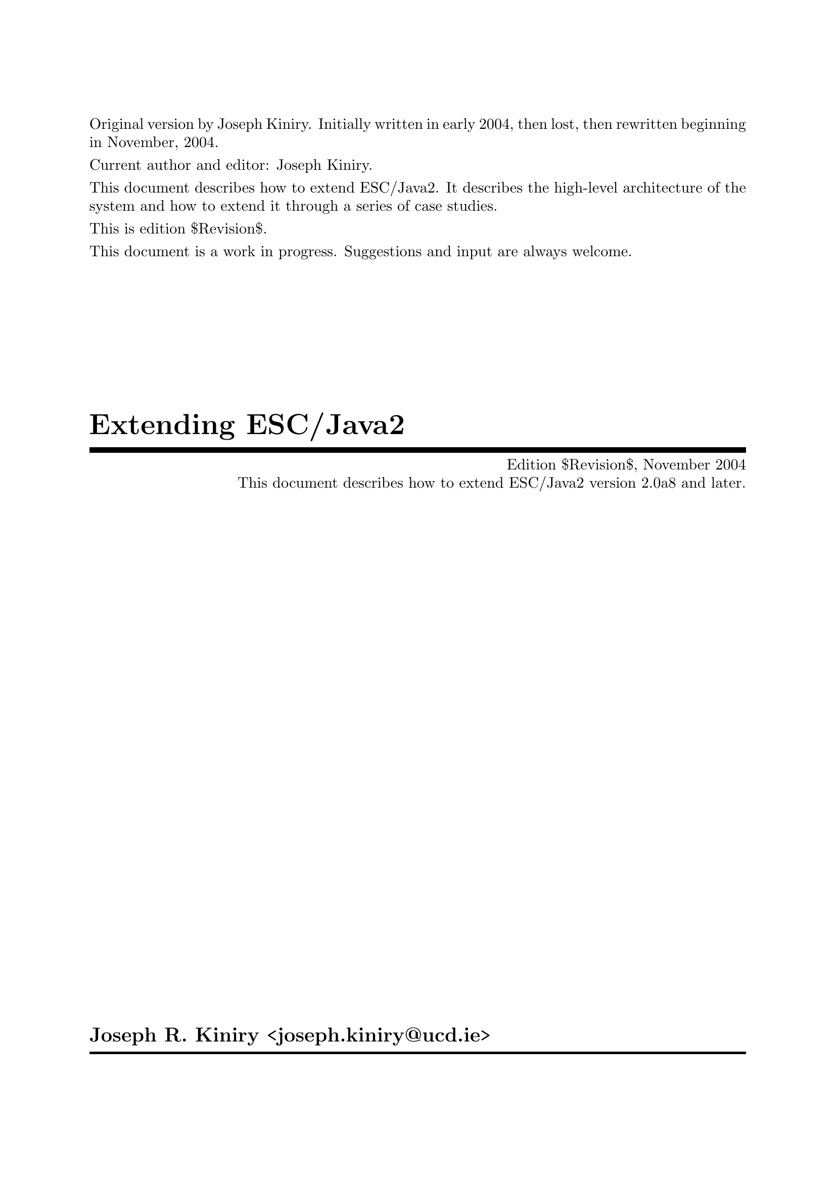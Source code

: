 \input texinfo   @c -*-texinfo-*-
@c %**start of header

@setfilename Escjava2-Extending.info
@settitle Extending ESC/Java2 $Revision$
@c Other commands that globally affect the document formatting: 
@c synindex, footnotestyle
@afourwide
@paragraphindent 0
@c firstparagraphindent 0
@c %**end of header
@c =============================================================================

@c =============================================================================
@c Definitions of new indices for this document

@c =============================================================================
@c Functions are indexed using the built-in @findex
@c Predicates are indexed using @pindex
@defcodeindex p
@c Constants are indexed using @kindex
@defcodeindex k

@c Map predicates (pindex) and constants (kindex) the function index.

@syncodeindex p fn
@syncodeindex k fn

@c =============================================================================

@c =============================================================================
@c %**summary and copyright

Original version by Joseph Kiniry.  Initially written in early 2004,
then lost, then rewritten beginning in November, 2004.

Current author and editor: Joseph Kiniry.

This document describes how to extend ESC/Java2.  It describes the
high-level architecture of the system and how to extend it through a
series of case studies.

This is edition $Revision$.

This document is a work in progress.  Suggestions and input are always
welcome.

@copying
``Extending ESC/Java2'' is licensed under the Creative Commons
Attribution-NonCommercial-ShareAlike 2.0 license.  See
@uref{http://creativecommons.org/licenses/by-nc-sa/2.0/}

Copyright @copyright{} 2004 Joseph R. Kiniry and University College
Dublin.

@quotation
You are free:
@itemize
@item
to copy, distribute, display, and perform the work
@item
to make derivative works
@end itemize

Under the following conditions:
@itemize
@item
Attribution. You must give the original author credit.
@item
Noncommercial. You may not use this work for commercial purposes.
@item
Share Alike. If you alter, transform, or build upon this work, you may
distribute the resulting work only under a license identical to this
one.
@end itemize

For any reuse or distribution, you must make clear to others the license
terms of this work.

Any of these conditions can be waived if you get permission from the
author.

Your fair use and other rights are in no way affected by the above.

This is a human-readable summary of the Legal Code.

See @uref{http://creativecommons.org/licenses/by-nc-sa/2.0/legalcode}
@end quotation

@end copying

@c %**end of summary and copyright
@c =============================================================================

@c =============================================================================
@c %**title, contents, and copyright

@titlepage
@title Extending ESC/Java2
@subtitle Edition $Revision$, November 2004
@subtitle This document describes how to extend ESC/Java2 version 2.0a8 and later.
@author Joseph R. Kiniry <joseph.kiniry@@ucd.ie>

@c The following two commands start the copyright page.
@page
@vskip 0pt plus 1filll
@insertcopying

@c To be published by the KindSoftware Research Group, Department of
@c Computer Science, University College Dublin as technical report TBD
@c See @uref{http://secure.ucd.ie/}
@end titlepage

@c metadata used in HTML
@documentdescription
ESC/Java, ESC/Java2, Java Modeling Language, JML, Extended Static
Checking, Extended Static Checker, Design by Contract, Java,
Verification, BISL, Object-oriented Logic, Behavioral Interface
Specification Language, Extending, Lexer, Parser, Kiniry
@end documentdescription

@c Output the table of contents at the beginning.
@contents

@c %**end of title, contents, and copyright
@c =============================================================================

@c =============================================================================
@c %**top node and master menu

@c We recommend including the copying permissions here as well as the
@c segments above.
@ifnottex
@node Top, Introduction, (dir), (dir)
@top Extending ESC/Java2

@insertcopying
@end ifnottex

This document describes how to extend ESC/Java2.  It describes the
high-level architecture of the system and how to extend it through a
series of case studies.

@menu
* Introduction::                An introduction to this document.
* The ESC/Java2 Architecture::  The detailed design of the Extended Static Checker.
* The Java Front-end Architecture::  The detailed design of the Java front-end.
* The ESC/Java2 VC Generation Calculi::  
* The ESC/Java2 Logics::        
* The Theorem Prover Interface::  Adding a new prover.
* Testing Extensions::          How to test your extension.
* Specifications::              BON specifications of ESC/Java2.
* Copying::                     Your rights and freedoms.
* Index::                       Complete index.
@end menu

@c %**end top node and master menu
@c =============================================================================

@c =============================================================================
@c %**body

@c =============================================================================
@node Introduction, The ESC/Java2 Architecture, Top, Top
@chapter Introduction

@cindex Introduction

This document describes how to extend ESC/Java2.  It describes the
high-level architecture of the system and how to extend it through a
series of case studies.

The case studies discussed were chosen because they: (a) focused on each
independent aspects of the architecture, (b) were relatively small and
self-contained examples, and (c) they were additions that we made to the
original SRC ESC/Java system, thus writing them up in this manner was
straightforward.

We describe the ESC/Java2 architecture using the specification language
BON.  BON is a specification language developed by Kim Walden and
Jean-Marc Nerson and is documented in the book ``Seamless Object-Oriented
Software Construction,'' available from @uref{http://www.bon-method.com/}.

BON is a simple enough specification language that most, if not all, of
the specifications herein will be understandable to the reader who knows
nothing at all of BON.

@c =============================================================================
@node The ESC/Java2 Architecture, The Java Front-end Architecture, Introduction, Top
@chapter The ESC/Java2 Architecture

@cindex The ESC/Java2 Architecture

ESC/Java2 is an extension of Digital/Compaq/Hewlett-Packard System
Research Center's (SRC henceforth) ESC/Java.

@c -----------------------------------------------------------------------------
@float Chart,fig:System_Chart

@multitable @columnfractions .15 .70 .15
@item @b{SYSTEM}
@tab EXTENDED_STATIC_CHECKER
@tab @b{Part:} 1/1
@end multitable
@multitable @columnfractions .50 .50
@item @b{PURPOSE}

An extended static checker for Java.
@tab
@b{INDEXING}

@b{author:} Joseph Kiniry

@b{keywords:} extended static checker, ESC, Java
@end multitable
@multitable @columnfractions .4 .6
@item @b{Cluster}
@tab
@b{Description}
@item JAVA_FRONT_END
@tab A generic Java scanner, parser, and type checker.
@item EXTENDED_STATIC_CHECKER
@tab An extended static checker for Java.
@item UTILITY
@tab Miscellaneous utility classes.
@end multitable

@caption{The ESC/Java2 System}
@end float
@c -----------------------------------------------------------------------------

ESC/Java2 has two primary subcomponents: a generic Java front-end in the
Java package @var{javafe} and the extended static checking framework
found in the package @var{escjava}.

There are a few other classes used for testing found in the
@var{junitutils} package.  We discuss this part of the architecture in
@ref{jUnit Tests}.

ESC/Java depended at one time (and perhaps still today) upon a few
external packages that we do not have the source for.  These relevant
packages are called @var{mochalib}, @var{decsrc}, @var{jtools}, and
@var{tohtml}@footnote{There are also a number of deprecated packages
currently included in the CVS repository for ESC/Java2 including
@var{escwizard}, @var{houdini}, and @var{instrumenter}.  These packages
are not used or supported at this time and we plan on removing them from
the CVS HEAD in the near future.  See Bug #X for more information.}

@c analyse and discuss these packages somewhere and xref here

ESC/Java2 depends upon a number of Open Source Java libraries whose Java
archive (jar) files are provided with the source release.  The current
packages on which we depend include Ant, jUnit, and XML-RPC libraries.
@c add hyperlinks/cites to these libraries

@menu
* The Generic Java Front-end::  The high-level design of the Java front-end.
* The Extended Static Checker for Java::  The high-level design of the Extended Static Checker.
@end menu

@c ~~~~~~~~~~~~~~~~~~~~~~~~~~~~~~~~~~~~~~~~~~~~~~~~~~~~~~~~~~~~~~~~~~~~~~~~~~~~~
@node The Generic Java Front-end, The Extended Static Checker for Java, The ESC/Java2 Architecture, The ESC/Java2 Architecture
@section The Generic Java Front-end

@cindex The Generic Java Front-end

ESC/Java2 uses the generic Java front-end developed by SRC, available as
an independent download from http://todo.  The only modifications that
have been made to the javafe package are the addition of support for the
assert statement that was added to the Java languange in the Java 1.4
release.  We discuss this extension as the first case study, found in
@ref{The Assert Statement}.

@c -----------------------------------------------------------------------------
@float Chart,fig:Javafe_Cluster_Chart

@multitable @columnfractions .15 .70 .15
@item @b{CLUSTER}
@tab JAVA_FRONT_END
@tab @b{Part:} 1/1
@end multitable
@multitable @columnfractions .50 .50
@item @b{PURPOSE}

A generic Java scanner, parser, and type checker.
@tab
@b{INDEXING}

@b{author:} Joseph Kiniry

@b{keywords:} Java, scanner, parser, type checker
@end multitable
@multitable @columnfractions .33 .66
@item @b{Class/(Cluster)}
@tab
@b{Description}
@item (AST)
@tab The abstract symbol tree classes for Java.
@item (FILES)
@tab TBD
@item (LEXER)
@tab TBD
@item (OPTIONS)
@tab TBD
@item (PARSER)
@tab TBD
@item (READER)
@tab TBD
@item (TYPECHECKER)
@tab TBD
@item (UTILITY)
@tab TBD
@item (TOOLS)
@tab TBD
@item (UTILITY)
@tab TBD
@end multitable

@caption{The ESC/Java2 Java Front-end}
@end float
@c -----------------------------------------------------------------------------

@c PARSER should have classfile parser and source file parser

The Java front-end is summarised in the informal cluster chart in
@ref{fig:Escjava_Cluster_Chart}.  The main subcomponents of the Java
front-end are the core tool classes (in the @sc{TOOLS} cluster), a Java
lexer, a parser, and type checker (the @sc{LEXER}, @sc{PARSER}, and
@sc{TYPECHECKER} clusters).  An abstract symbol tree is used to
represent the parsed Java classes (the @sc{AST} cluster).  Command-line
option parsing is another major subcomponent that most extensions need
to modify (the @sc{OPTIONS} cluster).  Finally, there are a number of
classes used to search for source and class files in the classpath
(@sc{FILES}), read in source and class files and cache their locations
and contents (@sc{READER}), and track warning and errors and related
data that are detected during compilation (@sc{UTILITY}).

@c ~~~~~~~~~~~~~~~~~~~~~~~~~~~~~~~~~~~~~~~~~~~~~~~~~~~~~~~~~~~~~~~~~~~~~~~~~~~~~
@node The Extended Static Checker for Java,  , The Generic Java Front-end, The ESC/Java2 Architecture
@section The Extended Static Checker for Java
@cindex The Extended Static Checker for Java

The extended static checker for Java has several major subcomponents.

@c -----------------------------------------------------------------------------
@float Chart,fig:Escjava_Cluster_Chart

@multitable @columnfractions .15 .70 .15
@item @b{CLUSTER}
@tab EXTENDED_STATIC_CHECKER
@tab @b{Part:} 1/1
@end multitable
@multitable @columnfractions .50 .50
@item @b{PURPOSE}

An extended static checker for Java.
@tab
@b{INDEXING}

@b{author:} Joseph Kiniry

@b{keywords:} extended static checker, Java
@end multitable
@multitable @columnfractions .50 .50
@item @b{Class/(Cluster)}
@tab
@b{Description}
@item (ANT)
@tab TBD
@item (AST)
@tab TBD
@item (BACKGROUND_PREDICATE)
@tab TBD
@item (GUI)
@tab TBD
@item (OPTIONS)
@tab TBD
@item (PREDICATE_ABSTRACTION)
@tab TBD
@item (PARSER)
@tab TBD
@item (PROVER)
@tab TBD
@item (READER)
@tab TBD
@item (SOUNDNESS_CHECKER)
@c This cluster should get refactored to include the new work by Barry.
@tab TBD
@item (DYNAMIC_SINGLE_ASSIGNMENT)
@tab TBD
@item (TYPECHECKER)
@tab TBD
@item (VERIFICATION_CONDITION_GENERATOR)
@tab TBD
@item (TOOLS)
@tab TBD
@end multitable

@caption{The ESC/Java2 Extended Static Checker}
@end float
@c -----------------------------------------------------------------------------

A full JML parser and type checker is the first main component (clusters
@sc{PARSER} and @sc{TYPECHECKER}).  It is realised as a specialisation
of the generic pragma parser in the Java front-end (cluster
@sc{JAVA_FRONT_END.PARSER}).  Conseqently, an AST hierarchy also exists
for JML constructs (cluster @sc{AST}).

@c ant ast backpred gui pa parser prover reader sp tc translate vcGenertion

@c =============================================================================
@node The Java Front-end Architecture, The Extended Static Checker Architecture, The ESC/Java2 Architecture, Top
@chapter The Java Front-end Architecture

@cindex The Java Front-end Architecture

@menu
* The Java Lexer::              The Java lexer.
* The Java AST::                The Java abstract symbol tree.
* The Java Parser::             The Java parser.
* The Java Type Checker::       The Java type checker.
* Case Studies in Extending the Java Front-end::  Front-end case studies.
@end menu

@c ~~~~~~~~~~~~~~~~~~~~~~~~~~~~~~~~~~~~~~~~~~~~~~~~~~~~~~~~~~~~~~~~~~~~~~~~~~~~~
@node The Java Lexer, The Java AST, The Java Front-end Architecture, The Java Front-end Architecture
@section The Java Lexer

@cindex The Java Lexer

@c -----------------------------------------------------------------------------
@float Diagram,fig:Tag_Constants

@verbatim
static_diagram Tag_Constants
-- The inheritance relationship between all of the classes that define
-- lexical tags.
component
  -- Classes with a GENERATED_ prefix are generated automatically from
  -- the a hierarchy.j class using the astgen tool.  See the section of
  -- this manual on astgen (node "The Java AST") for more information.
  class JAVAFE.AST.GENERATED_TAGS
  class JAVAFE.AST.OPERATOR_CONSTANTS
  class JAVAFE.AST.TAG_CONSTANTS

  class JAVAFE.PARSER.TAG_CONSTANTS

  class JAVAFE.TYPECHECKER.TAG_CONSTANTS

  class ESCJAVA.AST.TAG_CONSTANTS
  class ESCJAVA.AST.GENERATED_CONSTANTS

  JAVAFE.AST.OPERATOR_CONSTANTS inherit JAVAFE.AST.GENERATED_TAGS
  JAVAFE.AST.TAG_CONSTANTS inherit JAVAFE.AST.OPERATOR_CONSTANTS

  JAVAFE.PARSER.TAG_CONSTANTS inherit JAVAFE.AST.TAG_CONSTANTS
  JAVAFE.TYPECHECKER.TAG_CONSTANTS inherit JAVAFE_PARSER.TAG_CONSTANTS

  ESCJAVA.AST.GENERATED_CONSTANTS inherit JAVAFE.TYPECHECKER.TAG_CONSTANTS
  ESCJAVA.AST.TAG_CONSTANTS inherit ESCJAVA.AST.GENERATED_CONSTANTS
end
@end verbatim

@caption{Constants Representing Fundamental Lexing and Parsing Constructs}
@end float
@c -----------------------------------------------------------------------------

The Java lexer that is part of ESC/Java2 is, like the Java and pragma
parsers, hand-written.  This means that it is faster and smaller than a
generated lexer, but is also a bit trickier to understand and extend.

The Java lexer inherits from a token class that describes the lexical
tokens of the parser.  The lexer provides arbitrary lookahead using a
token queue.  The static diagram in @ref{fig:Java_Lexer_Diagram}
summarises the classes related to the Java lexer.

@c -----------------------------------------------------------------------------
@float Diagram,fig:Java_Lexer_Diagram

@verbatim
static_diagram Java_Lexer
component
  cluster JAVAFE.PARSER
  component
    class TAG_CONSTANTS

    class FILE_FORMAT_EXCEPTION

    class LEXER
    class TOKEN
    class TOKEN_QUEUE

    TAG_CONSTANTS inherit JAVAFE.AST.TAG_CONSTANTS

    FILE_FORMAT_EXCEPTION inherit JAVA.IO.IO_EXCEPTION

    LEXER inherit TOKEN
  end  
end
@end verbatim

@caption{The Java Lexer}
@end float
@c -----------------------------------------------------------------------------

A complementary hierarchy of tag constant classes define all of the
lexical constants of the lexer.  The static diagram in
@ref{fig:Tag_Constants}.

@c must explain LEXICAL_PRAGMA, MODIFIER_PRAGMA, STATEMENT_PRAGMA, AND TYPE_DECLARATOIN_ELEMENT_PRAGMA

@c -----------------------------------------------------------------------------
@float Chart,fig:Java_Token_Chart

@multitable @columnfractions .15 .70 .15
@item @b{CLASS}
@tab TOKEN
@tab @b{Part:} 1/1
@end multitable
@multitable @columnfractions .50 .50
@item @b{PURPOSE}

An abstract representation of a Java token.
@tab
@b{INDEXING}

@b{author:} Joseph Kiniry

@b{cluster:} JAVAFE.PARSER

@b{keywords:} token, lexer, Java
@end multitable
@multitable @columnfractions .4 .6
@item @b{Queries}
@tab
``What is the current token?'',
``What is the location of the first character of the current token?'',
``What is the location of the last character of the current token?'',
``What is the identifier related to the current token, if it is an identifer token?'',
``What auxilliary information is available for the current token?'',
``What is the string representation of the current token?'',
``What is the full string representation of the current token, suitable for debugging output?'',
``Does the current token fulfill its invariants?''
@item @b{Commands}
@tab
``Clear the current token.'',
``Copy all the fields from a source token into a target token.''
@item @b{Constraints}
@tab
``The start and ending location of a token must be valid.'',
``If the current token represents a Java integral type literal, then the auxilliary information must only be value or the corresponding integral type.'',
``If the current token represents a Java character or string type, then the auxilliary information must only be a value or the corresponding Java value type.'',
``If the current token represents a lexical, modifier, statement, or type declaration element pragma, then the auxilliary information must only be a value of the corresponding pragma type.''
@end multitable

@caption{The Java TOKEN Class Chart}
@end float
@c -----------------------------------------------------------------------------

@c -----------------------------------------------------------------------------
@float Chart,fig:Java_Lexer_Chart

@multitable @columnfractions .15 .70 .15
@item @b{CLASS}
@tab LEXER
@tab @b{Part:} 1/1
@end multitable
@multitable @columnfractions .50 .50
@item @b{PURPOSE}

Generates a sequence of Java tokens by converting a sequence of input
characters and line terminators.
@tab
@b{INDEXING}

@b{author:} Joseph Kiniry

@b{cluster:} JAVAFE.PARSER

@b{keywords:} lexer, Java
@end multitable
@multitable @columnfractions .4 .6
@item @b{Queries}
@tab

@item @b{Commands}
@tab

@item @b{Constraints}
@tab 

@end multitable

@caption{The Java LEXER Class Chart}
@end float
@c -----------------------------------------------------------------------------

@c ~~~~~~~~~~~~~~~~~~~~~~~~~~~~~~~~~~~~~~~~~~~~~~~~~~~~~~~~~~~~~~~~~~~~~~~~~~~~~
@node The Java AST, The Java Parser, The Java Lexer, The Java Front-end Architecture
@section The Java AST

@cindex The Java AST

@subsection AST Generation

@cindex AST Generation
@cindex astgen

A custom tool called @command{astgen} is used to generate the Java and
JML abstract symbol tree classes.  @command{astgen} reads an input file
that is a kind of ``Java shorthand'' with annotations and it generates
JML-annotated Java source code.

The input to @command{astgen} must have the same lexical language as
Java and must follow the following grammar: 
@code{astfile ::= PackageDeclaration_opt ImportDeclarations_opt ClassDeclaration*} 
where the non-terminals on the right are those defined in the Java
Language Specification.  Before the first @code{ClassDeclaration} there
must be a line with the following lexical structure
@code{^[white-space]*"//#"[white-space]*"EndHeader".*\n}

Roughly speaking, @command{astgen} does the following: all text
(including comments and whitespace) before the @code{EndHeader}
directive is read into a buffer.  Then, for each
@code{ClassDeclaration}, the text of the declaration (again including
comments and whitespace) is appended to an ``expanded'' version of each
generated class decaration.

AST generation is stateful.  The module responsible for keeping track of
the state of @command{astgen} is called @code{astactions()} (it
implements a state machine).  The state transitions of this machine are:
@verbatim
     <anystate> -(init)-> INIT
     INIT -(visitorroot)-> INIT
     INIT -(tagbase)-> INIT
     INIT -(endheader)-> ABOVECLASS
     INIT -(endastfile)-> DONE
     ABOVECLASS -(abstract)-> ABOVECLASS
     ABOVECLASS -(endastfile)-> DONE
     ABOVECLASS -(classname)-> SUPERLESS -(supername)-> SUPERFULL
     SUPERCLESS,SUPERFULL -(beginclass)-> INCLASS
     INCLASS -(endclass)-> ABOVECLASS
@end verbatim

The state machine starts in the special state @code{UNINITIALIZED}.  The
@code{init()} function is the only routine that may be called when the
module is in this state.
@c explain state machine

With two exceptions, every piece of text in the input file (except the
EOF character) is sent through (exactly) one of the following echo
routines.  This includes text that is also passed to state transition
procedures such as ``@code{classname()}'' and ``@code{supername()}''; in
these cases, the function @code{astecho()} is called first, then the
state transition routine.

One exception to the rule that every piece of text is sent to an echo
routine is the line containing the ``@samp{//# EndHeader}'' section,
which triggers the call to @code{endheader()} function.  The other
exception is the `@code{@}}' character that ends a (top-level) class
declaration; this triggers the call to ``@code{endclass()}'' function,
to which the closing `@code{@}}' plus any characters matching
``@code{"[white-space]\n@{0,1@}}'' is passed.

The @code{astecho()} function is called in most situations; it may be
called in any state.  The @code{expand()} function is called only in
state @code{INCLASS}, and is called only on (and on every) piece of text
that matches the pattern @code{[whitespace]*"//#".*\n}.

@command{astgen} is written in C.  A scanner/lexer is generated using
@command{lex}.  The lexer is quite simple, as it only matches the basic
structure of Java with special annotations prefixed by @code{//#}.  The
source for @command{astgen} is located in the directory
@file{ESCTools/Javafe/astgen}.

There are six different kinds of annotations, also known as
``directives'' in the @command{astgen} source code, organised into three
different categories.  

The first type of directive are field qualifiers, as they are used to
annotate Java fields.  These annotations include:
@itemize
@item @code{NullOK} indicates that the annotated field, which must be
a reference type, may have a @code{null} value.  Such fields are
annotated in the generated source with the @code{nullable} JML
annotation.  (Prior to the introduction of this annotation, all fields 
@emph{not} annotated with @code{NullOK} were labeled with the
@code{non_null} JML annotation.)
@c Should we just annotate *all* generated fields with nullable and
@c non_null as appropriate? -kiniry
@item @code{NoCheck} is used to indicate that a field's invariant
should @emph{not} be checked when its enclosing class's invariant
is checked.
@item @code{NotNullLoc} @c JRK
@item @code{Syntax}
@end itemize

The character ``@code{*}'' is also used as a special annotation on types
to indicate the multiplicity of a field.

@itemize
@item @code{NoMaker}
@item @code{ManualTag}
@item @code{PostMakeCall}
@item @code{PostCheckCall}
@item @code{MakerSpec}
@end itemize

Finally, the annotation @code{EndHeader} is used to indicate the end of
the AST class declaration.


The source file @file{astutil.h} summarises these annotations.

The balance of the Java code, fields that are not annotated with
@command{astgen} comments, can be annotated with JML specifications and
ESC/Java2 pragmas and @command{astgen} will ignore them completely.


@c ~~~~~~~~~~~~~~~~~~~~~~~~~~~~~~~~~~~~~~~~~~~~~~~~~~~~~~~~~~~~~~~~~~~~~~~~~~~~~
@node The Java Parser, The Java Type Checker, The Java AST, The Java Front-end Architecture
@section The Java Parser

@cindex The Java Parser

@c -----------------------------------------------------------------------------
@float Diagram,fig:Java_Parser

@verbatim
static_diagram Java_Parser
component
  cluster JAVAFE.PARSER
  component
    class PARSE
    class PARSE_EXPRESSION
    class PARSE_STATEMENT
    class PARSE_TYPE
    class PARSE_UTILITY

    deferred class PRAGMA_PARSER

    PARSE inherit PARSE_STATEMENT
    PARSE_STATEMENT inherit PARSE_EXPRESSION
    PARSE_EXPRESSION inherit PARSE_TYPE
    PARSE_TYPE inherit PARSE_UTILITY
  end  
end
@end verbatim

@caption{Java Parser Classes and Inheritance}
@end float
@c -----------------------------------------------------------------------------

The Java parser is decomposed into several classes related to each other
via inheritance, summarised in the static diagram in
@ref{fig:Java_Parser}.  A pragma parser interface is also defined from
which one must inherit to parse pragmas from pragma-containing comments.
It is also used to check to see whether or not a comment contains
pragmas in the first place.

@c JRK

@c ~~~~~~~~~~~~~~~~~~~~~~~~~~~~~~~~~~~~~~~~~~~~~~~~~~~~~~~~~~~~~~~~~~~~~~~~~~~~~
@node The Java Type Checker, Case Studies in Extending the Java Front-end, The Java Parser, The Java Front-end Architecture
@section The Java Type Checker

@cindex The Java Type Checker

@c ~~~~~~~~~~~~~~~~~~~~~~~~~~~~~~~~~~~~~~~~~~~~~~~~~~~~~~~~~~~~~~~~~~~~~~~~~~~~~
@node Case Studies in Extending the Java Front-end,  , The Java Type Checker, The Java Front-end Architecture
@section Case Studies in Extending the Java Front-end

@cindex Case Studies in Extending the Java Front-end

@menu
* The Assert Statement::        
* New Java Bytecodes::          
@end menu

@c -----------------------------------------------------------------------------
@node The Assert Statement, New Java Bytecodes, Case Studies in Extending the Java Front-end, Case Studies in Extending the Java Front-end
@subsection The Assert Statement

@cindex assert

@c -----------------------------------------------------------------------------
@node New Java Bytecodes,  , The Assert Statement, Case Studies in Extending the Java Front-end
@subsection New Java Bytecodes

@cindex bytecodes
@cindex types

@c =============================================================================
@node The Extended Static Checker Architecture, The ESC/Java2 VC Generation Calculi, The Java Front-end Architecture, Top
@chapter The Extended Static Checker Architecture

@cindex The Extended Static Checker Architecture
@cindex AST
@cindex Pragma AST
@cindex hierarchy.j

Like in the Java front-end, the AST for pragmas is specified with a
@file{hierarchy.j} file which is transformed with the @command{astgen}
tool into source Java files.  This file and its related classes are
locate in the @code{escjava.ast} package that is located in the
repository at @file{ESCTools/Escjava/java/escjava/ast/}.

There are a few classes in this package that are not specified using
@file{hierarchy.j}: @file{DerivedMethodDecl.java},
@file{EscPrettyPrint.java}, @file{TagConstants.java}, and
@file{Utils.java}.

@c explain these classes
@c DerivedMethodDecl
@c escjava.ast.TagConstants <: escjava.ast.GeneratedTags
@c escjava.ast.EscPrettyPrint <: escjava.ast.DelegatingPrettyPrint
@c escjava.ast.Utils

The case study that we use to demonstrate how to extend the JML pragma
lexer and parser is the addition of the @code{nullable} keyword,
presented by Patrice Chalin at SAVCBS 2005@cite{P. Chalin and F. Rioux,
``Non-null References by Default in the Java Modeling Language.''
Workshop on the Specification and Verification of Component-Based
Systems (SAVCBS'05), Lisbon, Portugal, Sept. 2005}. (Updated version:
@uref{http://www.cs.concordia.ca/%7Echalin/papers/TR-2005-004-r3.2.pdf}
{ENCS-CSE TR 2005-004, December 2005}).  We discuss this extension as
the in @ref{Default Reference Type Values}.

@menu
* The ESC/Java2 JML Lexer::     The JML lexer.
* The ESC/Java2 JML Parser::    The JML parser.
* The ESC/Java2 Type Checker::  The JML type checker.
* Case Studies in Extending the Extended Static Checker Lexer::  Extended static checker case studies.
@end menu

@c ~~~~~~~~~~~~~~~~~~~~~~~~~~~~~~~~~~~~~~~~~~~~~~~~~~~~~~~~~~~~~~~~~~~~~~~~~~~~~
@node The ESC/Java2 JML Lexer, The ESC/Java2 JML Parser, The Extended Static Checker Architecture, The Extended Static Checker Architecture
@section The ESC/Java2 JML Lexer

@cindex The ESC/Java2 JML Lexer

@c ~~~~~~~~~~~~~~~~~~~~~~~~~~~~~~~~~~~~~~~~~~~~~~~~~~~~~~~~~~~~~~~~~~~~~~~~~~~~~
@node The ESC/Java2 JML Parser, The ESC/Java2 Type Checker, The ESC/Java2 JML Lexer, The Extended Static Checker Architecture
@section The ESC/Java2 JML Parser

@cindex The ESC/Java2 JML Parser

@c ~~~~~~~~~~~~~~~~~~~~~~~~~~~~~~~~~~~~~~~~~~~~~~~~~~~~~~~~~~~~~~~~~~~~~~~~~~~~~
@node The ESC/Java2 Type Checker, Case Studies in Extending the Extended Static Checker Lexer, The ESC/Java2 JML Parser, The Extended Static Checker Architecture
@section The ESC/Java2 Type Checker

@cindex The ESC/Java2 Type Checker

@c ~~~~~~~~~~~~~~~~~~~~~~~~~~~~~~~~~~~~~~~~~~~~~~~~~~~~~~~~~~~~~~~~~~~~~~~~~~~~~
@node Case Studies in Extending the Extended Static Checker Lexer,  , The ESC/Java2 Type Checker, The Extended Static Checker Architecture
@section Case Studies in Extending the Extended Static Checker Lexer, Parser, and Type Checker

@cindex case study
@cindex case studies
@cindex extending the extended static checker lexer
@cindex extending the extended static checker parser
@cindex extending the extended static checker type checker

@menu
* Default Reference Type Values::  
@end menu

@c -----------------------------------------------------------------------------
@node Default Reference Type Values,  , Case Studies in Extending the Extended Static Checker Lexer, Case Studies in Extending the Extended Static Checker Lexer
@subsection Default Reference Type Values

@cindex reference type value
@cindex non-null
@cindex nullable

@c =============================================================================
@node The ESC/Java2 VC Generation Calculi, The ESC/Java2 Logics, The Extended Static Checker Architecture, Top
@chapter The ESC/Java2 VC Generation Calculi

@cindex calculus
@cindex calculi
@cindex weakest-precondition calculus
@cindex strongest-postcondition calculus

@menu
* The DSA Intermediate Representation::  
* The Weakest-Precondition Calculus::  
* The Strongest-Postcondition Calculus::  
* Case Studies in Extending the VC Generation Calculi::  
@end menu

@c ~~~~~~~~~~~~~~~~~~~~~~~~~~~~~~~~~~~~~~~~~~~~~~~~~~~~~~~~~~~~~~~~~~~~~~~~~~~~~
@node The DSA Intermediate Representation, The Weakest-Precondition Calculus, The ESC/Java2 VC Generation Calculi, The ESC/Java2 VC Generation Calculi
@section The DSA Intermediate Representation

@cindex DSA
@cindex dynamic single assignment

@c ~~~~~~~~~~~~~~~~~~~~~~~~~~~~~~~~~~~~~~~~~~~~~~~~~~~~~~~~~~~~~~~~~~~~~~~~~~~~~
@node The Weakest-Precondition Calculus, The Strongest-Postcondition Calculus, The DSA Intermediate Representation, The ESC/Java2 VC Generation Calculi
@section The Weakest-Precondition Calculus

@cindex calculus
@cindex weakest-precondition calculus

@c ~~~~~~~~~~~~~~~~~~~~~~~~~~~~~~~~~~~~~~~~~~~~~~~~~~~~~~~~~~~~~~~~~~~~~~~~~~~~~
@node The Strongest-Postcondition Calculus, Case Studies in Extending the VC Generation Calculi, The Weakest-Precondition Calculus, The ESC/Java2 VC Generation Calculi
@section The Strongest-Postcondition Calculus

@cindex calculus
@cindex strongest-postcondition calculus

@c ~~~~~~~~~~~~~~~~~~~~~~~~~~~~~~~~~~~~~~~~~~~~~~~~~~~~~~~~~~~~~~~~~~~~~~~~~~~~~
@node Case Studies in Extending the VC Generation Calculi,  , The Strongest-Postcondition Calculus, The ESC/Java2 VC Generation Calculi
@section Case Studies in Extending the VC Generation Calculi

@cindex case study
@cindex case studies
@cindex extending the vc generation calculi

@menu
* Reasoning about Loops::       
* Reasoning about Java Bytecodes::  
@end menu

@c -----------------------------------------------------------------------------
@node Reasoning about Loops, Reasoning about Java Bytecodes, Case Studies in Extending the VC Generation Calculi, Case Studies in Extending the VC Generation Calculi
@subsection Reasoning about Loops

@cindex loops

@c -----------------------------------------------------------------------------
@node Reasoning about Java Bytecodes,  , Reasoning about Loops, Case Studies in Extending the VC Generation Calculi
@subsection Reasoning about Java Bytecodes

@cindex bytecode

@c =============================================================================
@node The ESC/Java2 Logics, The Theorem Prover Interface, The ESC/Java2 VC Generation Calculi, Top
@chapter The ESC/Java2 Logics

@cindex The ESC/Java2 Logics

@c =============================================================================
@node The Theorem Prover Interface, Testing Extensions, The ESC/Java2 Logics, Top
@chapter The Theorem Prover Interface

@cindex The Theorem Prover Interface

@c =============================================================================
@node Testing Extensions, Specifications, The Theorem Prover Interface, Top
@chapter Testing Extensions

@cindex Testing Extensions

Whenever a new extension to ESC/Java2 is written new tests must be
written to both test the new features and to ensure that existing
features are not broken.  Thus, tests included are used as unit tests
and for regression testing.

Tests are organised into several different directories based upon their
purpose.  For the Java front-end there are test suites for the Java
lexer, parser, and typechecker as well as for the full front-end.  The
JML parser and typechecker in the ESC/Java2 package also have test
suites.  The extended static checker has several test suites including a
core set of reasoning tests, a jUnit test suite that focuses on
different facets of verification, and a test suite that focuses on
extended static checking with rich JML specifications of core Java
Developers Kit classes.  Finally, there are a set of miscellaneous
tests.

Each of these test sets are discussed in the following sections, but
first we discuss the design and organisation of the build rules for
invoking these tests.

@c ~~~~~~~~~~~~~~~~~~~~~~~~~~~~~~~~~~~~~~~~~~~~~~~~~~~~~~~~~~~~~~~~~~~~~~~~~~~~~
@node Test Design, Test Execution, Testing Extensions, Testing Extensions
@section Test Design

@cindex Test Design

ESC/Java2 tests are designed to run entirely automatically.  There are a
number of custom-built test tools that exercise various subsystems
including its lexers, parser, etc.

In general, tests run using one of several test harnesses, some of which
are specifically designed for a given kind of test, and others are
generic jUnit tests.  

Each test executes a tool or test harness and generates output.  Output
from most tools is made generic so that multiple runs will not generate
trivially different output.  Only the ESC/Java2 tool itself has a
special testing mode (see the @command{-testMode} switch) that ensures
that it does not generate trivially different output.

Each test's expected output is stored in a file adjacent to the test
source.  These files are named either @file{ans} in the old SRC ESC/Java
test harnesses or in a file of the same name as the test input itself
but with a @file{-expected} suffix in the ESC/Java2 jUnit-based tests.

@c JRK

@c process of adding new tests: find where it goes, follow conventions,
@c do not break any other tests, put stuff in skips that is not ready or
@c passing, but make sure a bug/fr is filed on it
Adding new tests
@c standard types of tests: idempotent

@c -----------------------------------------------------------------------------
@subsection The Front-end Test Harnesses

@cindex front-end, test harnesses
@cindex test harness
@cindex test harnesses

@c javafe.parser.test.TextLex

@c -----------------------------------------------------------------------------
@float Chart,fig:javafe.parser.test.TestLex,TEST_LEXER

@multitable @columnfractions .15 .70 .15
@item @b{CLASS}
@tab TEST_LEXER
@tab @b{Part:} 1/1
@end multitable
@multitable @columnfractions .50 .50
@item @b{PURPOSE}

Tokenizes standard input and prints the resulting stream, one token per
output line.
@tab
@b{INDEXING}

@b{author:} Joseph Kiniry

@b{cluster:} JAVAFE.PARSER.TEST

@b{keywords:} lexer, scanner, test, front-end
@end multitable
@multitable @columnfractions .4 .6
@item @b{Inherits from}
@tab JAVAFE.PARSER.PRAGMA_PARSER
@item @b{Queries}
@tab
none
@item @b{Commands}
@tab
``Fail with a specific error message.'',

``Lex a given input stream and output each token on a new line.'',

``Add the Java keywords to the lexer.'',

``Add a random lookahead to the lexer.'',

``Create a test lexer and add a couple of test pragma operators to the lexer.'',
@item @b{Constraints}
@tab
``The command-line arguments may only be "javakeywords", "lookahead", or "parsepragmas".''
@end multitable

@caption{The Test Harness for the Java Front-end Lexer}
@end float
@c -----------------------------------------------------------------------------

@c explain that these classes are just package-level classes used for testing.

@c -----------------------------------------------------------------------------
@float Diagram,fig:javafe.parser_test_harness_support_classes

@verbatim
static_diagram Java_Front-end_Lexer_Test_Harness_Support_Classes
component
  cluster JAVAFE.AST
  component
    deferred class LEXICAL_PRAGMA
    deferred class MODIFIER_PRAGMA
    deferred class STATEMENT_PRAGMA
    deferred class TYPE_DECLARATION_ELEMENT_PRAGMA
  end
  cluster JAVAFE.PARSER
  component
    deferred class PRAGMA_PARSER
  end
  cluster JAVAFE.PARSER.TEST
  component
    effective class TEST_LEXER
    effective class LEXER_TEST_LEXICAL_PRAGMA
    effective class LEXER_TEST_MODIFIER_PRAGMA
    effective class LEXER_TEST_STATEMENT_PRAGMA
    effective class LEXER_TEST_TYPE_DECLARATION_ELEMENT_PRAGMA

    TEST_LEXER inherit PRAGMA_PARSER
    LEXER_TEST_LEXICAL_PRAGMA inherit LEXICAL_PRAGMA
    LEXER_TEST_MODIFIER_PRAGMA inherit MODIFIER_PRAGMA
    LEXER_TEST_STATEMENT_PRAGMA inherit STATEMENT_PRAGMA
    LEXER_TEST_TYPE_DECLARATION_ELEMENT_PRAGMA inherit 
      TYPE_DECLARATION_ELEMENT_PRAGMA
  end
end
@end verbatim

@caption{The Test Harness for the Java Front-end Lexer (Support Classes)}
@end float
@c -----------------------------------------------------------------------------

@c javafe.parser.test.TestParse

@c -----------------------------------------------------------------------------
@float Chart,fig:javafe.parser.test.TestParse,TEST_PARSER

@multitable @columnfractions .15 .70 .15
@item @b{CLASS}
@tab TEST_PARSER
@tab @b{Part:} 1/1
@end multitable
@multitable @columnfractions .50 .50
@item @b{PURPOSE}

Parse Java compilation units in various ways to test the Java front-end
parser.
@tab
@b{INDEXING}

@b{author:} Joseph Kiniry

@b{cluster:} JAVAFE.PARSER.TEST

@b{keywords:} parser, test, front-end
@end multitable
@multitable @columnfractions .4 .6
@item @b{Queries}
@tab
``Compare two input streams and prints a message and returns true if they are different, return false otherwise.''
@item @b{Commands}
@tab 
``Pretty-print a given parsed Java compilation unit to a specified output stream.'',

``Pretty-print a given parsed Java compilation unit to the system output stream.'',

``Check the invariant of a parsed Java compilation unit.''
@item @b{Constraints}
@tab 
``If first command-line argument is "diff" then the second and third command-line arguments must be the name of the two file to parse and compare as a test.'',

``The command-line arguments may only be "diff", "assert", "check", "print", "progress", "silent", or "idempotence".'',

``The command-line argument "diff" may only be the first command-line argument.'',

``The input stream is expected to contain only Java compilation units.''
@end multitable

@caption{The Test Harness for the Java Front-end Parser}
@end float
@c -----------------------------------------------------------------------------

@verbatim
static_diagram Java_Front-end_Parser_Test_Harness_Support_Classes
component
  cluster JAVA.IO
  component
    deferred class OUTPUT_STREAM
    deferred class INPUT_STREAM
  end
  cluster JAVAFE.PARSER.TEST
  component
    class TEST_PARSER
    -- Helper classes for the parser test framework.
    effective class MEMORY_PIPE_OUTPUT_STREAM
    effective class MEMORY_PIPE_INPUT_STREAM
    MEMORY_PIPE_OUTPUT_STREAM inherit OUTPUT_STREAM
    MEMORY_PIPE_INPUT_STREAM inherit INPUT_STREAM
  end
end
@end verbatim

@c javafe.parser.test.TextExpr

@c -----------------------------------------------------------------------------
@float Chart,fig:javafe.parser.test.TestExpr,TEST_EXPRESSIONS

@multitable @columnfractions .15 .70 .15
@item @b{CLASS}
@tab TEST_EXPRESSIONS
@tab @b{Part:} 1/1
@end multitable
@multitable @columnfractions .50 .50
@item @b{PURPOSE}

Test harness for expression parsing.
@tab
@b{INDEXING}

@b{author:} Joseph Kiniry

@b{cluster:} JAVAFE.PARSER.TEST

@b{keywords:} parser, expression, test, front-end
@end multitable
@multitable @columnfractions .4 .6
@item @b{Queries}
@tab
``Are two Java expressions equivalent, ignoring parentheses?''
@item @b{Commands}
@tab
``Fail with a specific error message.'',

``Parse a given input stream for Java expressions and check the invariant of each parsed expression.'',

``Parse a given input stream for pairs of comma-separated Java expressions and compare the pairs of parsed expression.''

``Parse a given input stream for pairs of comma-separated Java expressions, check the invariant of each parsed expressions, and compare the pairs of parsed expression.''
@item @b{Constraints}
@tab 
``The input input stream is expected to contain only Java expressions.'',

``The input input stream may contain either individual Java expressions, or comma-separated pairs of expressions.'',

``The command-line arguments may only be "compare" or "check".''
@end multitable

@caption{The Test Harness for the Java Front-end Expression Parser}
@end float
@c -----------------------------------------------------------------------------

@c javafe.test.CountFilesLoaded
@c javafe.test.LocTool
@c javafe.test.Print
@c javafe.test.SuperlinksTest
@c javafe.test.SupertypeTest

@c javafe.test.lex.TestLex

@c -----------------------------------------------------------------------------
@subsection The ESC/Java2 Test Harnesses

@cindex escjava, test harnesses
@cindex test harness
@cindex test harnesses

@c escjava.parser.test.TestEscPragmaParser
@c escjava.parser.test.TextLex

@c ~~~~~~~~~~~~~~~~~~~~~~~~~~~~~~~~~~~~~~~~~~~~~~~~~~~~~~~~~~~~~~~~~~~~~~~~~~~~~
@node Test Execution, Java Lexer Tests, Test Design, Testing Extensions
@section Test Execution
@file{ESCTools/Makefile}
@file{ESCTools/Javafe/Makefile}
@file{ESCTools/Escjava/Makefile}
@c how are they tied together?  what are the top-level make rules?
@c test javafetests escjavatests
@c alltests javafealltests escjavaalltests
@c findbugs
@c self_typecheck self_esc
@c jmlc_test
@c specs_test

@c ~~~~~~~~~~~~~~~~~~~~~~~~~~~~~~~~~~~~~~~~~~~~~~~~~~~~~~~~~~~~~~~~~~~~~~~~~~~~~
@node Java Lexer Tests, Java Parser Tests, Test Execution, Testing Extensions
@section Java Lexer Tests
@file{ESCTools/Javafe/test/javafe/test/lex}

@c ~~~~~~~~~~~~~~~~~~~~~~~~~~~~~~~~~~~~~~~~~~~~~~~~~~~~~~~~~~~~~~~~~~~~~~~~~~~~~
@node Java Parser Tests, Java Typechecker Tests, Java Lexer Tests, Testing Extensions
@section Java Parser Tests
@file{ESCTools/Javafe/test/javafe/parser/test}

@c ~~~~~~~~~~~~~~~~~~~~~~~~~~~~~~~~~~~~~~~~~~~~~~~~~~~~~~~~~~~~~~~~~~~~~~~~~~~~~
@node Java Typechecker Tests, Java Front-end Tests, Java Parser Tests, Testing Extensions
@section Java Typechecker Tests
@file{ESCTools/Javafe/test/javafe/tc/test}

@c ~~~~~~~~~~~~~~~~~~~~~~~~~~~~~~~~~~~~~~~~~~~~~~~~~~~~~~~~~~~~~~~~~~~~~~~~~~~~~
@node Java Front-end Tests, Pragma Parser Tests, Java Typechecker Tests, Testing Extensions
@section Java Front-end Tests
@file{ESCTools/Javafe/test/javafe/test/fe}

@c ~~~~~~~~~~~~~~~~~~~~~~~~~~~~~~~~~~~~~~~~~~~~~~~~~~~~~~~~~~~~~~~~~~~~~~~~~~~~~
@node Pragma Parser Tests, ESC/Java2 Reasoning Tests, Java Front-end Tests, Testing Extensions
@section Pragma Parser Tests
@file{ESCTools/Escjava/test/escjava/parser/test}

@c ~~~~~~~~~~~~~~~~~~~~~~~~~~~~~~~~~~~~~~~~~~~~~~~~~~~~~~~~~~~~~~~~~~~~~~~~~~~~~
@node ESC/Java2 Reasoning Tests, jUnit Tests, Pragma Parser Tests, Testing Extensions
@section ESC/Java2 Reasoning Tests
@file{ESCTools/Escjava/test/escjava/parser/test}

@c ~~~~~~~~~~~~~~~~~~~~~~~~~~~~~~~~~~~~~~~~~~~~~~~~~~~~~~~~~~~~~~~~~~~~~~~~~~~~~
@node jUnit Tests, JDK Tests, ESC/Java2 Reasoning Tests, Testing Extensions
@section jUnit Tests
@file{ESCTools/Escjava/test/junittests/}

@c ~~~~~~~~~~~~~~~~~~~~~~~~~~~~~~~~~~~~~~~~~~~~~~~~~~~~~~~~~~~~~~~~~~~~~~~~~~~~~
@node JDK Tests, Miscellaneous Tests, jUnit Tests, Testing Extensions
@section JDK Tests
@file{ESCTools/Escjava/test/jdktests}

@c ~~~~~~~~~~~~~~~~~~~~~~~~~~~~~~~~~~~~~~~~~~~~~~~~~~~~~~~~~~~~~~~~~~~~~~~~~~~~~
@node Miscellaneous Tests,  , JDK Tests, Testing Extensions
@section Miscellaneous Tests
@file{ESCTools/Escjava/test/hofmann/}
@file{ESCTools/Escjava/test/matrix/}
@file{ESCTools/Escjava/test/nijmegen/}
@file{ESCTools/Escjava/test/reasoningbugs/}

@c =============================================================================
@node Specifications, Copying, Testing Extensions, Top
@unnumbered List of Charts
@listoffloats Chart

@unnumbered List of Diagrams
@listoffloats Diagram

@unnumbered List of Interface Specifications
@listoffloats Interface

@c =============================================================================
@node Copying, Index, Specifications, Top
@appendix Copying

@cindex Copying

@insertcopying

@c %**end of body
@c =============================================================================

@c =============================================================================
@c %**end of document

@node Index,  , Copying, Top
@unnumbered Index

@printindex cp

@bye
